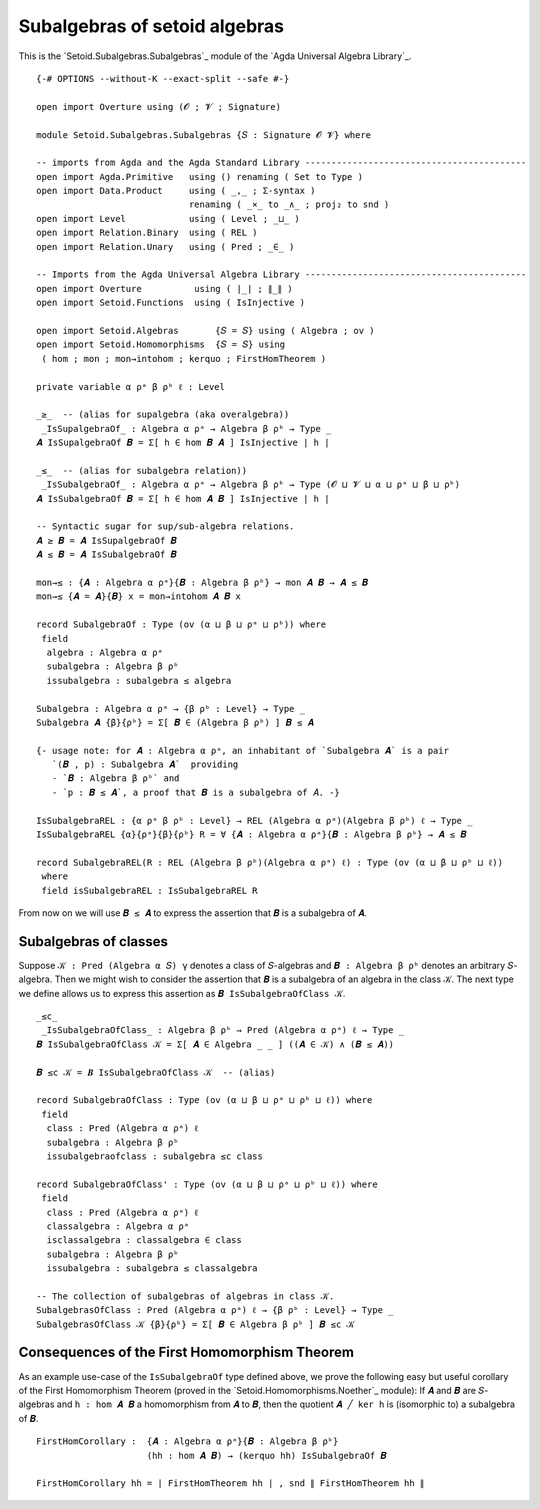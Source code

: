 .. FILE      : Setoid/Subalgebras/Subalgebras.lagda.rst
.. AUTHOR    : William DeMeo
.. DATE      : 17 Jul 2021
.. UPDATED   : 18 Jun 2022

.. highlight:: agda
.. role:: code

.. subalgebras-of-setoid-algebras:

Subalgebras of setoid algebras
~~~~~~~~~~~~~~~~~~~~~~~~~~~~~~

This is the `Setoid.Subalgebras.Subalgebras`_ module of the `Agda Universal Algebra Library`_.

::

  {-# OPTIONS --without-K --exact-split --safe #-}

  open import Overture using (𝓞 ; 𝓥 ; Signature)

  module Setoid.Subalgebras.Subalgebras {𝑆 : Signature 𝓞 𝓥} where

  -- imports from Agda and the Agda Standard Library ------------------------------------------
  open import Agda.Primitive   using () renaming ( Set to Type )
  open import Data.Product     using ( _,_ ; Σ-syntax )
                               renaming ( _×_ to _∧_ ; proj₂ to snd )
  open import Level            using ( Level ; _⊔_ )
  open import Relation.Binary  using ( REL )
  open import Relation.Unary   using ( Pred ; _∈_ )

  -- Imports from the Agda Universal Algebra Library ------------------------------------------
  open import Overture          using ( ∣_∣ ; ∥_∥ )
  open import Setoid.Functions  using ( IsInjective )

  open import Setoid.Algebras       {𝑆 = 𝑆} using ( Algebra ; ov )
  open import Setoid.Homomorphisms  {𝑆 = 𝑆} using
   ( hom ; mon ; mon→intohom ; kerquo ; FirstHomTheorem )

  private variable α ρᵃ β ρᵇ ℓ : Level

  _≥_  -- (alias for supalgebra (aka overalgebra))
   _IsSupalgebraOf_ : Algebra α ρᵃ → Algebra β ρᵇ → Type _
  𝑨 IsSupalgebraOf 𝑩 = Σ[ h ∈ hom 𝑩 𝑨 ] IsInjective ∣ h ∣

  _≤_  -- (alias for subalgebra relation))
   _IsSubalgebraOf_ : Algebra α ρᵃ → Algebra β ρᵇ → Type (𝓞 ⊔ 𝓥 ⊔ α ⊔ ρᵃ ⊔ β ⊔ ρᵇ)
  𝑨 IsSubalgebraOf 𝑩 = Σ[ h ∈ hom 𝑨 𝑩 ] IsInjective ∣ h ∣

  -- Syntactic sugar for sup/sub-algebra relations.
  𝑨 ≥ 𝑩 = 𝑨 IsSupalgebraOf 𝑩
  𝑨 ≤ 𝑩 = 𝑨 IsSubalgebraOf 𝑩

  mon→≤ : {𝑨 : Algebra α ρᵃ}{𝑩 : Algebra β ρᵇ} → mon 𝑨 𝑩 → 𝑨 ≤ 𝑩
  mon→≤ {𝑨 = 𝑨}{𝑩} x = mon→intohom 𝑨 𝑩 x

  record SubalgebraOf : Type (ov (α ⊔ β ⊔ ρᵃ ⊔ ρᵇ)) where
   field
    algebra : Algebra α ρᵃ
    subalgebra : Algebra β ρᵇ
    issubalgebra : subalgebra ≤ algebra

  Subalgebra : Algebra α ρᵃ → {β ρᵇ : Level} → Type _
  Subalgebra 𝑨 {β}{ρᵇ} = Σ[ 𝑩 ∈ (Algebra β ρᵇ) ] 𝑩 ≤ 𝑨

  {- usage note: for 𝑨 : Algebra α ρᵃ, an inhabitant of `Subalgebra 𝑨` is a pair
     `(𝑩 , p) : Subalgebra 𝑨`  providing
     - `𝑩 : Algebra β ρᵇ` and
     - `p : 𝑩 ≤ 𝑨`, a proof that 𝑩 is a subalgebra of 𝐴. -}

  IsSubalgebraREL : {α ρᵃ β ρᵇ : Level} → REL (Algebra α ρᵃ)(Algebra β ρᵇ) ℓ → Type _
  IsSubalgebraREL {α}{ρᵃ}{β}{ρᵇ} R = ∀ {𝑨 : Algebra α ρᵃ}{𝑩 : Algebra β ρᵇ} → 𝑨 ≤ 𝑩

  record SubalgebraREL(R : REL (Algebra β ρᵇ)(Algebra α ρᵃ) ℓ) : Type (ov (α ⊔ β ⊔ ρᵇ ⊔ ℓ))
   where
   field isSubalgebraREL : IsSubalgebraREL R

From now on we will use ``𝑩 ≤ 𝑨`` to express the assertion that ``𝑩`` is a subalgebra of ``𝑨``.

.. _subalgebras-of-classes:

Subalgebras of classes
^^^^^^^^^^^^^^^^^^^^^^

Suppose ``𝒦 : Pred (Algebra α 𝑆) γ`` denotes a class of ``𝑆``-algebras and
``𝑩 : Algebra β ρᵇ`` denotes an arbitrary ``𝑆``-algebra. Then we might wish
to consider the assertion that ``𝑩`` is a subalgebra of an algebra in the
class ``𝒦``. The next type we define allows us to express this assertion
as ``𝑩 IsSubalgebraOfClass 𝒦``.

::

  _≤c_
   _IsSubalgebraOfClass_ : Algebra β ρᵇ → Pred (Algebra α ρᵃ) ℓ → Type _
  𝑩 IsSubalgebraOfClass 𝒦 = Σ[ 𝑨 ∈ Algebra _ _ ] ((𝑨 ∈ 𝒦) ∧ (𝑩 ≤ 𝑨))

  𝑩 ≤c 𝒦 = 𝑩 IsSubalgebraOfClass 𝒦  -- (alias)

  record SubalgebraOfClass : Type (ov (α ⊔ β ⊔ ρᵃ ⊔ ρᵇ ⊔ ℓ)) where
   field
    class : Pred (Algebra α ρᵃ) ℓ
    subalgebra : Algebra β ρᵇ
    issubalgebraofclass : subalgebra ≤c class

  record SubalgebraOfClass' : Type (ov (α ⊔ β ⊔ ρᵃ ⊔ ρᵇ ⊔ ℓ)) where
   field
    class : Pred (Algebra α ρᵃ) ℓ
    classalgebra : Algebra α ρᵃ
    isclassalgebra : classalgebra ∈ class
    subalgebra : Algebra β ρᵇ
    issubalgebra : subalgebra ≤ classalgebra

  -- The collection of subalgebras of algebras in class 𝒦.
  SubalgebrasOfClass : Pred (Algebra α ρᵃ) ℓ → {β ρᵇ : Level} → Type _
  SubalgebrasOfClass 𝒦 {β}{ρᵇ} = Σ[ 𝑩 ∈ Algebra β ρᵇ ] 𝑩 ≤c 𝒦

.. _consequences-of-the-first-homomorphism-theorem:

Consequences of the First Homomorphism Theorem
^^^^^^^^^^^^^^^^^^^^^^^^^^^^^^^^^^^^^^^^^^^^^^

As an example use-case of the ``IsSubalgebraOf`` type defined above, we prove the
following easy but useful corollary of the First Homomorphism Theorem (proved in
the `Setoid.Homomorphisms.Noether`_ module): If ``𝑨`` and ``𝑩`` are ``𝑆``-algebras
and ``h : hom 𝑨 𝑩`` a homomorphism from ``𝑨`` to ``𝑩``, then the quotient
``𝑨 ╱ ker h`` is (isomorphic to) a subalgebra of ``𝑩``.

::

  FirstHomCorollary :  {𝑨 : Algebra α ρᵃ}{𝑩 : Algebra β ρᵇ}
                       (hh : hom 𝑨 𝑩) → (kerquo hh) IsSubalgebraOf 𝑩

  FirstHomCorollary hh = ∣ FirstHomTheorem hh ∣ , snd ∥ FirstHomTheorem hh ∥

